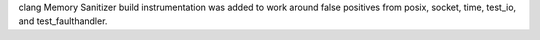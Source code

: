 clang Memory Sanitizer build instrumentation was added to work around false
positives from posix, socket, time, test_io, and test_faulthandler.

